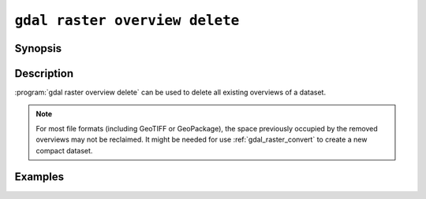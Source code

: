 .. _gdal_raster_overview_delete:

================================================================================
``gdal raster overview delete``
================================================================================

.. versionadded:: 3.11

.. only:: html

    Delete overviews of a raster dataset

.. Index:: gdal raster overview delete

Synopsis
--------

.. program-output:: gdal raster overview delete --help-doc

Description
-----------

:program:`gdal raster overview delete` can be used to delete all existing overviews
of a dataset.

.. note::

    For most file formats (including GeoTIFF or GeoPackage), the space
    previously occupied by the removed overviews may not be reclaimed.
    It might be needed for use :ref:`gdal_raster_convert` to create
    a new compact dataset.

.. option:: --dataset <DATASET>

    Dataset name, to be updated in-place by default (unless :option:`--external` is specified). Required.

.. option:: --external

    Remove external ``.ovr`` overviews.

Examples
--------

.. example::
   :title: Delete overviews of a GeoTIFF file.

   .. code-block:: bash

       gdal raster overview delete my.tif
